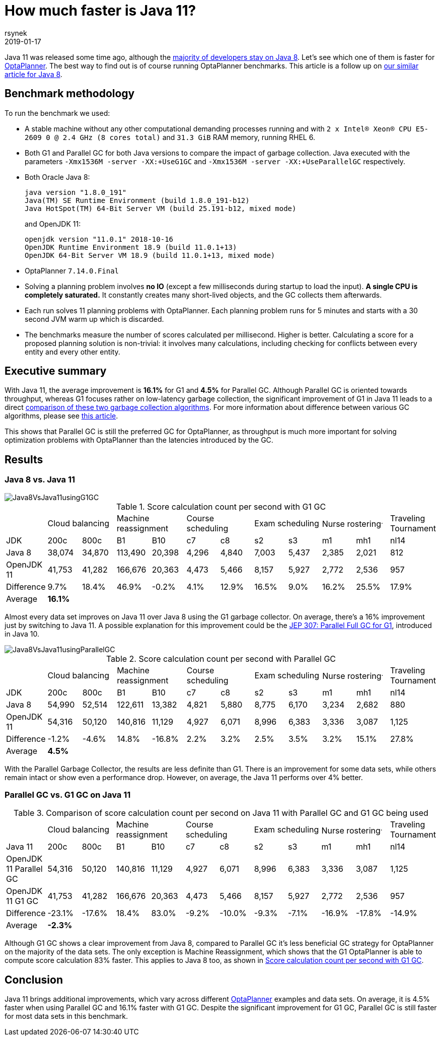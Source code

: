 = How much faster is Java 11?
rsynek
2019-01-17
:page-interpolate: true
:jbake-type: post
:jbake-tags: production, benchmark

Java 11 was released some time ago, although the https://www.baeldung.com/java-in-2018[majority of developers stay on Java 8].
Let's see which one of them is faster for https://www.optaplanner.org/[OptaPlanner]. The best way to find out is
of course running OptaPlanner benchmarks.
This article is a follow up on https://www.optaplanner.org/blog/2014/03/20/HowMuchFasterIsJava8.html[our similar article for Java 8].

== Benchmark methodology

To run the benchmark we used:

* A stable machine without any other computational demanding processes running and with
`2 x Intel® Xeon® CPU E5-2609 0 @ 2.4 GHz (8 cores total)` and `31.3 GiB` RAM memory, running RHEL 6.

* Both G1 and Parallel GC for both Java versions to compare the impact of garbage collection.
Java executed with the parameters `-Xmx1536M -server -XX:+UseG1GC` and `-Xmx1536M -server -XX:+UseParallelGC` respectively.

* Both Oracle Java 8:

  java version "1.8.0_191"
  Java(TM) SE Runtime Environment (build 1.8.0_191-b12)
  Java HotSpot(TM) 64-Bit Server VM (build 25.191-b12, mixed mode)
+
and OpenJDK 11:

  openjdk version "11.0.1" 2018-10-16
  OpenJDK Runtime Environment 18.9 (build 11.0.1+13)
  OpenJDK 64-Bit Server VM 18.9 (build 11.0.1+13, mixed mode)

* OptaPlanner `7.14.0.Final`

* Solving a planning problem involves *no IO* (except a few milliseconds during startup to load the input). *A single
CPU is completely saturated.* It constantly creates many short-lived objects, and the GC collects them afterwards.

* Each run solves 11 planning problems with OptaPlanner. Each planning problem runs for 5 minutes and starts with a
30 second JVM warm up which is discarded.

* The benchmarks measure the number of scores calculated per millisecond. Higher is better. Calculating
a score for a proposed planning solution is non-trivial: it involves many calculations, including checking for
conflicts between every entity and every other entity.

== Executive summary

With Java 11, the average improvement is *16.1%* for G1 and *4.5%* for Parallel GC. Although Parallel GC is oriented towards
throughput, whereas G1 focuses rather on low-latency garbage collection, the significant improvement of G1 in
Java 11 leads to a direct <<table3,comparison of these two garbage collection algorithms>>.
For more information about difference between various GC algorithms, please see
https://dzone.com/articles/choosing-the-right-gc[this article].

This shows that Parallel GC is still the preferred GC for OptaPlanner, as throughput is much more important
for solving optimization problems with OptaPlanner than the latencies introduced by the GC.

== Results

=== Java 8 vs. Java 11

image::Java8VsJava11usingG1GC.svg[]

[#table1]
.Score calculation count per second with G1 GC
|===
| 2+^.^|Cloud balancing 2+^.^|Machine reassignment 2+^.^|Course scheduling 2+^.^|Exam scheduling 2+^.^|Nurse rostering^.^|Traveling Tournament
|JDK ^|200c ^|800c ^|B1 ^|B10 ^|c7 ^|c8 ^|s2 ^|s3 ^|m1 ^|mh1 ^|nl14
|Java 8 >|38,074 >|34,870 >|113,490 >|20,398 >|4,296 >|4,840 >|7,003 >|5,437 >|2,385 >|2,021 >|812
|OpenJDK 11 >|41,753 >|41,282 >|166,676 >|20,363 >|4,473 >|5,466 >|8,157 >|5,927 >|2,772 >|2,536 >|957
|Difference >|9.7% >|18.4% >|46.9% >|-0.2% >|4.1% >|12.9% >|16.5% >|9.0% >|16.2% >|25.5% >|17.9%
|Average 11+^.^|*16.1%*
|===

Almost every data set improves on Java 11 over Java 8 using the G1 garbage collector. On average, there's a
16% improvement just by switching to Java 11. A possible explanation for this improvement could be the
http://openjdk.java.net/jeps/307[JEP 307: Parallel Full GC for G1], introduced in Java 10.

image::Java8VsJava11usingParallelGC.svg[]

.Score calculation count per second with Parallel GC
|===
| 2+^.^|Cloud balancing 2+^.^|Machine reassignment 2+^.^|Course scheduling 2+^.^|Exam scheduling 2+^.^|Nurse rostering^.^|Traveling Tournament
|JDK ^|200c ^|800c ^|B1 ^|B10 ^|c7 ^|c8 ^|s2 ^|s3 ^|m1 ^|mh1 ^|nl14
|Java 8 >|54,990 >|52,514 >|122,611 >|13,382 >|4,821 >|5,880 >|8,775 >|6,170 >|3,234 >|2,682 >|880
|OpenJDK 11	>|54,316 >|50,120 >|140,816 >|11,129 >|4,927 >|6,071 >|8,996 >|6,383 >|3,336 >|3,087 >|1,125
|Difference >|-1.2% >|-4.6% >|14.8% >|-16.8% >|2.2% >|3.2% >|2.5% >|3.5% >|3.2% >|15.1% >|27.8%
|Average 11+^.^|*4.5%*
|===

With the Parallel Garbage Collector, the results are less definite than G1. There is an improvement for some data sets,
while others remain intact or show even a performance drop. However, on average, the Java 11 performs over 4% better.

=== Parallel GC vs. G1 GC on Java 11

[#table3]
.Comparison of score calculation count per second on Java 11 with Parallel GC and G1 GC being used
|===
| 2+^.^|Cloud balancing 2+^.^|Machine reassignment 2+^.^|Course scheduling 2+^.^|Exam scheduling 2+^.^|Nurse rostering^.^|Traveling Tournament
|Java 11 ^|200c ^|800c ^|B1 ^|B10 ^|c7 ^|c8 ^|s2 ^|s3 ^|m1 ^|mh1 ^|nl14
|OpenJDK 11 Parallel GC	>|54,316 >|50,120 >|140,816 >|11,129 >|4,927 >|6,071 >|8,996 >|6,383 >|3,336 >|3,087 >|1,125
|OpenJDK 11 G1 GC >|41,753 >|41,282 >|166,676 >|20,363 >|4,473 >|5,466 >|8,157 >|5,927 >|2,772 >|2,536 >|957
|Difference >|-23.1% >|-17.6% >|18.4% >|83.0% >|-9.2% >|-10.0% >|-9.3% >|-7.1% >|-16.9% >|-17.8% >|-14.9%
|Average 11+^.^|*-2.3%*
|===

Although G1 GC shows a clear improvement from Java 8, compared to Parallel GC it's less beneficial GC strategy
for OptaPlanner on the majority of the data sets. The only exception is Machine Reassignment, which shows that
the G1 OptaPlanner is able to compute score calculation 83% faster.
This applies to Java 8 too, as shown in <<table1>>.

== Conclusion

Java 11 brings additional improvements, which vary across different https://www.optaplanner.org/[OptaPlanner] examples and data sets.
On average, it is 4.5% faster when using Parallel GC and 16.1% faster with G1 GC.
Despite the significant improvement for G1 GC, Parallel GC is still faster for most data sets in this benchmark.
